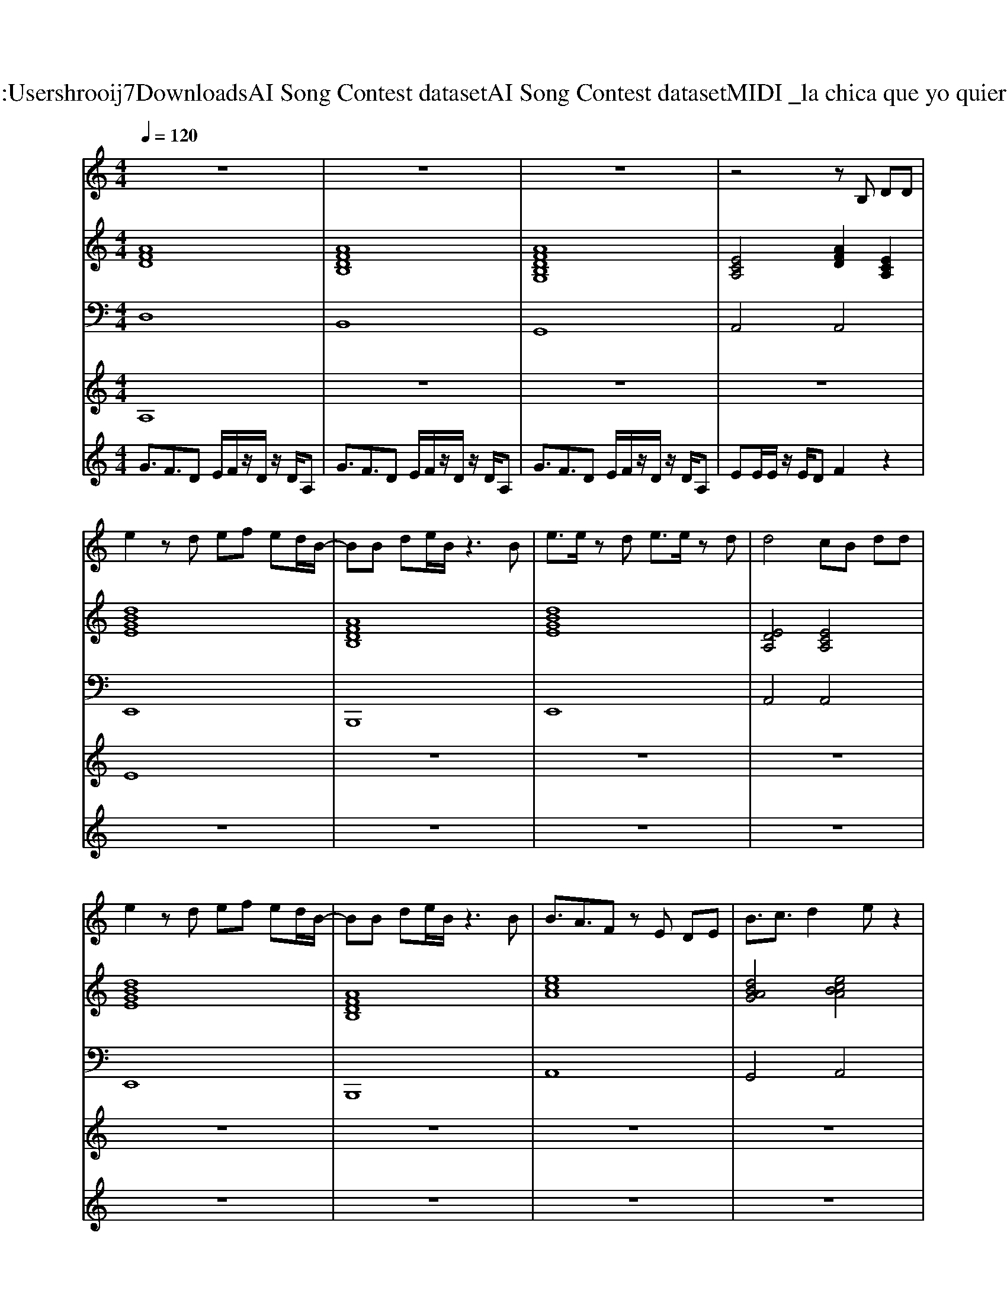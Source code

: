X: 1
T: from C:\Users\hrooij7\Downloads\AI Song Contest dataset\AI Song Contest dataset\MIDI\016_la chica que yo quiero .midi
M: 4/4
L: 1/8
Q:1/4=120
K:C major
V:1
%%MIDI program 0
z8| \
z8| \
z8| \
z4 zB, DD|
e2 zd ef ed/2B/2-| \
BB de/2B/2 z3B| \
e3/2e/2 zd e3/2e/2 zd| \
d4 cB dd|
e2 zd ef ed/2B/2-| \
BB de/2B/2 z3B| \
B3/2A3/2F zE DE| \
B3/2c3/2d2e z2|
g3/2f3/2d A2 Bd| \
e3/2f3/2d A2 Bd| \
e3/2e3/2d e2 Bd| \
ee/2e/2 z/2e/2d f2 e2|
g3/2f3/2d A2 Bd| \
e3/2f3/2d A2 Bd| \
e3/2e3/2d e2 Bd| \
e3/2e3/2d f2 e2|
z8| \
z8| \
z8| \
z8|
cc cB ce/2cB3/2| \
cc cB c/2ec/2 zF| \
d3/2 (3c2B2A2B3/2c| \
c4 B4|
c3/2B3/2A zB3/2A3/2| \
=c3/2B3/2A z3A| \
ed e=f<ed ef| \
g3/2g3/2g e
V:2
%%MIDI program 0
[AFD]8| \
[AFDB,]8| \
[AFDB,G,]8| \
[ECA,]4 [AFD]2 [ECA,]2|
[dBGE]8| \
[AFDB,]8| \
[dBGE]8| \
[EDA,]4 [ECA,]4|
[dBGE]8| \
[AFDB,]8| \
[ecA]8| \
[dBAG]4 [ecBA]4|
[AFD]8| \
[AFDB,]8| \
[AFDB,G,]8| \
[ECA,]4 [AFD]2 [ECA,]2|
[AFD]8| \
[AFDB,]8| \
[AFDB,G,]8| \
[ECA,]4 [AFD]2 [ECA,]2|
[AFD]8| \
[AFDB,]8| \
[AFDB,G,]8| \
[ECA,]4 [AFD]2 [ECA,]2|
[cAF]8| \
[^GEC]8| \
[AFD]8| \
[cAF^DB,]8|
[ecA]8| \
[=cA=FD]8| \
[=cA=F]8| \
[dBG]4 [ecA]4|
V:3
%%MIDI program 0
D,8| \
B,,8| \
G,,8| \
A,,4 A,,4|
E,,8| \
B,,,8| \
E,,8| \
A,,4 A,,4|
E,,8| \
B,,,8| \
A,,8| \
G,,4 A,,4|
D,8| \
B,,8| \
G,,8| \
A,,4 A,,4|
D,8| \
B,,8| \
G,,8| \
A,,4 A,,4|
D,8| \
B,,8| \
G,,8| \
A,,4 A,,4|
F,,8| \
C,,8| \
D,,8| \
B,,,8|
A,,8| \
A,,8| \
=F,,8| \
G,,4 A,,4|
V:4
%%MIDI program 0
A,8| \
z8| \
z8| \
z8|
E8| \
z8| \
z8| \
z8|
z8| \
z8| \
z8| \
z8|
C8| \
z8| \
z8| \
z8|
z8| \
z8| \
z8| \
z8|
B,8| \
z8| \
z8| \
z8|
G8|
V:5
%%MIDI program 0
G3/2F3/2D E/2F/2z/2D/2 z/2D/2A,| \
G3/2F3/2D E/2F/2z/2D/2 z/2D/2A,| \
G3/2F3/2D E/2F/2z/2D/2 z/2D/2A,| \
EE/2E/2 z/2E/2D F2 z2|
z8| \
z8| \
z8| \
z8|
z8| \
z8| \
z8| \
z8|
z8| \
z8| \
z8| \
z8|
z8| \
z8| \
z8| \
z8|
G3/2F3/2D E/2F/2z/2D/2 z/2D/2A,| \
G3/2F3/2D E/2F/2z/2D/2 z/2D/2A,| \
G3/2F3/2D E/2F/2z/2D/2 z/2D/2A,| \
EE/2E/2 z/2E/2D F2 

